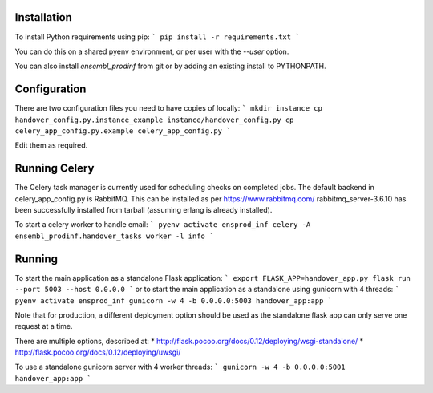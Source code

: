 Installation
============

To install Python requirements using pip:
```
pip install -r requirements.txt
```

You can do this on a shared pyenv environment, or per user with the `--user` option.

You can also install `ensembl_prodinf` from git or by adding an existing install to PYTHONPATH.


Configuration
=============

There are two configuration files you need to have copies of locally:
```
mkdir instance
cp handover_config.py.instance_example instance/handover_config.py
cp celery_app_config.py.example celery_app_config.py
```

Edit them as required.

Running Celery
==============
The Celery task manager is currently used for scheduling checks on completed jobs. The default backend in celery_app_config.py is RabbitMQ. This can be installed as per https://www.rabbitmq.com/ rabbitmq_server-3.6.10 has been successfully installed from tarball (assuming erlang is already installed).

To start a celery worker to handle email:
```
pyenv activate ensprod_inf
celery -A ensembl_prodinf.handover_tasks worker -l info
```


Running
=======

To start the main application as a standalone Flask application:
```
export FLASK_APP=handover_app.py
flask run --port 5003 --host 0.0.0.0
```
or to start the main application as a standalone using gunicorn with 4 threads:
```
pyenv activate ensprod_inf
gunicorn -w 4 -b 0.0.0.0:5003 handover_app:app
```


Note that for production, a different deployment option should be used as the standalone flask app can only serve one request at a time.

There are multiple options, described at:
* http://flask.pocoo.org/docs/0.12/deploying/wsgi-standalone/
* http://flask.pocoo.org/docs/0.12/deploying/uwsgi/

To use a standalone gunicorn server with 4 worker threads:
```
gunicorn -w 4 -b 0.0.0.0:5001 handover_app:app
```
